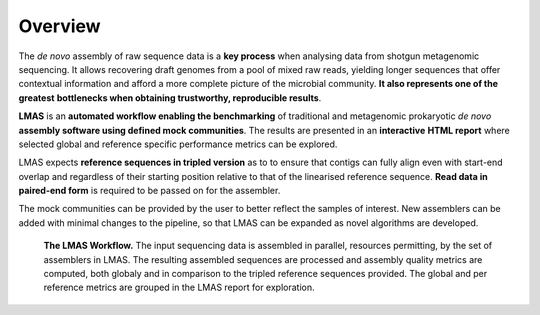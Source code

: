 Overview
========

The *de novo* assembly of raw sequence data is a **key process** when analysing data from shotgun metagenomic sequencing. 
It allows recovering draft genomes from a pool of mixed raw reads, yielding longer sequences that offer contextual 
information and afford a more complete picture of the microbial community. **It also represents one of the greatest** 
**bottlenecks when obtaining trustworthy, reproducible results**.

**LMAS** is an **automated workflow enabling the benchmarking** of traditional and metagenomic
prokaryotic *de novo* **assembly software using defined mock communities**. The results are presented in an **interactive** 
**HTML report** where selected global and reference specific performance metrics can be explored.

LMAS expects **reference sequences in tripled version** as to to ensure that contigs can fully align even with 
start-end overlap and regardless of their starting position relative to that of the linearised reference sequence. 
**Read data in paired-end form** is required to be passed on for the assembler.

The mock communities can be provided by the user to better reflect the samples of interest. New assemblers can 
be added with minimal changes to the pipeline, so that LMAS can be expanded as novel algorithms are developed.

.. figure:: ../resources/LMAS_ECCMID.png
   :alt: LMAS diagram
   :align: center

  **The LMAS Workflow.** The input sequencing data is assembled in parallel, resources permitting, by the set of 
  assemblers in LMAS. The resulting assembled sequences are processed and assembly quality metrics are computed,
  both globaly and in comparison to the tripled reference sequences provided. The global and per reference metrics
  are grouped in the LMAS report for exploration.
  
